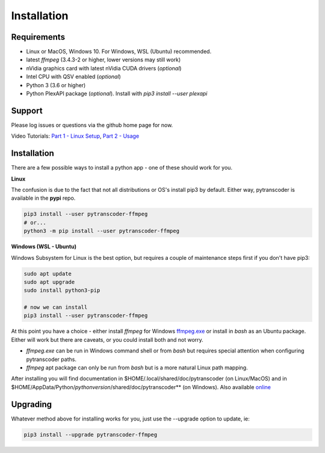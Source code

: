 ============
Installation
============

############
Requirements
############

* Linux or MacOS, Windows 10. For Windows, WSL (Ubuntu) recommended.
* latest *ffmpeg* (3.4.3-2 or higher, lower versions may still work)
* nVidia graphics card with latest nVidia CUDA drivers (*optional*)
* Intel CPU with QSV enabled (*optional*)
* Python 3 (3.6 or higher)
* Python PlexAPI package (*optional*).  Install with `pip3 install --user plexapi`


#######
Support
#######
Please log issues or questions via the github home page for now.

Video Tutorials: `Part 1 - Linux Setup <https://www.youtube.com/watch?v=LHhC_w34Kd0&t=5s>`_, `Part 2 - Usage <https://www.youtube.com/watch?v=Os6UACDAOKA>`_

############
Installation
############

There are a few possible ways to install a python app - one of these should work for you.

**Linux**

The confusion is due to the fact that not all distributions or OS's install pip3 by default. Either way, pytranscoder is available in the **pypi** repo.

.. code-block:: bash

  pip3 install --user pytranscoder-ffmpeg
  # or...
  python3 -m pip install --user pytranscoder-ffmpeg 


**Windows (WSL - Ubuntu)**

Windows Subsystem for Linux is the best option, but requires a couple of maintenance steps first if you don't have pip3:

.. code-block:: bash

  sudo apt update
  sudo apt upgrade
  sudo install python3-pip

  # now we can install
  pip3 install --user pytranscoder-ffmpeg


At this point you have a choice - either install *ffmpeg* for Windows `ffmpeg.exe <https://www.ffmpeg.org>`_ or install in *bash* as an Ubuntu package. Either will work but there are caveats, or you could install both and not worry.

* *ffmpeg.exe* can be run in Windows command shell or from *bash* but requires special attention when configuring pytranscoder paths.
* *ffmpeg* apt package can only be run from *bash* but is a more natural Linux path mapping.

After installing you will find documentation in $HOME/.local/shared/doc/pytranscoder (on Linux/MacOS)
and in $HOME/AppData/Python/*pythonversion*/shared/doc/pytranscoder** (on Windows). Also available `online <https://github.com/mlsmithjr/transcoder/blob/master/README.md>`_


#########
Upgrading
#########

Whatever method above for installing works for you, just use the --upgrade option to update, ie:

.. code-block:: bash

  pip3 install --upgrade pytranscoder-ffmpeg

